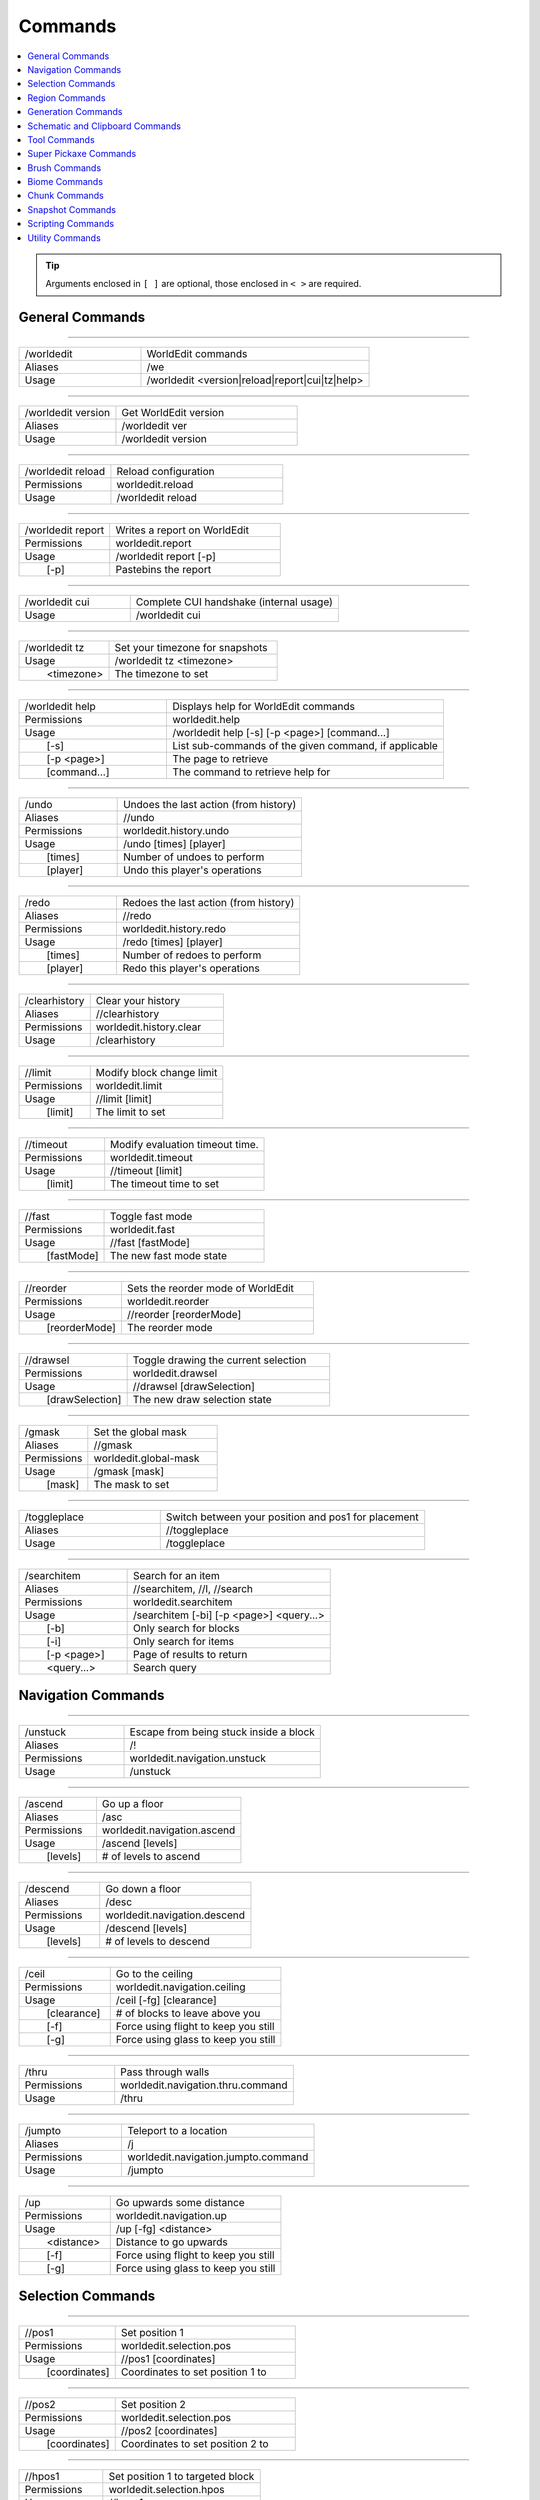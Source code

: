 ========
Commands
========

.. contents::
    :local:

.. tip::

    Arguments enclosed in ``[ ]`` are optional, those enclosed in ``< >`` are required.


General Commands
~~~~~~~~~~~~~~~~

------------

.. csv-table::
    :widths: 8, 15

    /worldedit,"WorldEdit commands"
    Aliases,"/we"
    Usage,"/worldedit <version|reload|report|cui|tz|help>"

------------

.. csv-table::
    :widths: 8, 15

    /worldedit version,"Get WorldEdit version"
    Aliases,"/worldedit ver"
    Usage,"/worldedit version"

------------

.. csv-table::
    :widths: 8, 15

    /worldedit reload,"Reload configuration"
    Permissions,"worldedit.reload"
    Usage,"/worldedit reload"

------------

.. csv-table::
    :widths: 8, 15

    /worldedit report,"Writes a report on WorldEdit"
    Permissions,"worldedit.report"
    Usage,"/worldedit report [-p]"
       [-p],"Pastebins the report"

------------

.. csv-table::
    :widths: 8, 15

    /worldedit cui,"Complete CUI handshake (internal usage)"
    Usage,"/worldedit cui"

------------

.. csv-table::
    :widths: 8, 15

    /worldedit tz,"Set your timezone for snapshots"
    Usage,"/worldedit tz <timezone>"
       <timezone>,"The timezone to set"

------------

.. csv-table::
    :widths: 8, 15

    /worldedit help,"Displays help for WorldEdit commands"
    Permissions,"worldedit.help"
    Usage,"/worldedit help [-s] [-p <page>] [command...]"
       [-s],"List sub-commands of the given command, if applicable"
       [-p <page>],"The page to retrieve"
       [command...],"The command to retrieve help for"

------------

.. csv-table::
    :widths: 8, 15

    /undo,"Undoes the last action (from history)"
    Aliases,"//undo"
    Permissions,"worldedit.history.undo"
    Usage,"/undo [times] [player]"
       [times],"Number of undoes to perform"
       [player],"Undo this player's operations"

------------

.. csv-table::
    :widths: 8, 15

    /redo,"Redoes the last action (from history)"
    Aliases,"//redo"
    Permissions,"worldedit.history.redo"
    Usage,"/redo [times] [player]"
       [times],"Number of redoes to perform"
       [player],"Redo this player's operations"

------------

.. csv-table::
    :widths: 8, 15

    /clearhistory,"Clear your history"
    Aliases,"//clearhistory"
    Permissions,"worldedit.history.clear"
    Usage,"/clearhistory"

------------

.. csv-table::
    :widths: 8, 15

    //limit,"Modify block change limit"
    Permissions,"worldedit.limit"
    Usage,"//limit [limit]"
       [limit],"The limit to set"

------------

.. csv-table::
    :widths: 8, 15

    //timeout,"Modify evaluation timeout time."
    Permissions,"worldedit.timeout"
    Usage,"//timeout [limit]"
       [limit],"The timeout time to set"

------------

.. csv-table::
    :widths: 8, 15

    //fast,"Toggle fast mode"
    Permissions,"worldedit.fast"
    Usage,"//fast [fastMode]"
       [fastMode],"The new fast mode state"

------------

.. csv-table::
    :widths: 8, 15

    //reorder,"Sets the reorder mode of WorldEdit"
    Permissions,"worldedit.reorder"
    Usage,"//reorder [reorderMode]"
       [reorderMode],"The reorder mode"

------------

.. csv-table::
    :widths: 8, 15

    //drawsel,"Toggle drawing the current selection"
    Permissions,"worldedit.drawsel"
    Usage,"//drawsel [drawSelection]"
       [drawSelection],"The new draw selection state"

------------

.. csv-table::
    :widths: 8, 15

    /gmask,"Set the global mask"
    Aliases,"//gmask"
    Permissions,"worldedit.global-mask"
    Usage,"/gmask [mask]"
       [mask],"The mask to set"

------------

.. csv-table::
    :widths: 8, 15

    /toggleplace,"Switch between your position and pos1 for placement"
    Aliases,"//toggleplace"
    Usage,"/toggleplace"

------------

.. csv-table::
    :widths: 8, 15

    /searchitem,"Search for an item"
    Aliases,"//searchitem, //l, //search"
    Permissions,"worldedit.searchitem"
    Usage,"/searchitem [-bi] [-p <page>] <query...>"
       [-b],"Only search for blocks"
       [-i],"Only search for items"
       [-p <page>],"Page of results to return"
       <query...>,"Search query"

Navigation Commands
~~~~~~~~~~~~~~~~~~~

------------

.. csv-table::
    :widths: 8, 15

    /unstuck,"Escape from being stuck inside a block"
    Aliases,"/!"
    Permissions,"worldedit.navigation.unstuck"
    Usage,"/unstuck"

------------

.. csv-table::
    :widths: 8, 15

    /ascend,"Go up a floor"
    Aliases,"/asc"
    Permissions,"worldedit.navigation.ascend"
    Usage,"/ascend [levels]"
       [levels],"# of levels to ascend"

------------

.. csv-table::
    :widths: 8, 15

    /descend,"Go down a floor"
    Aliases,"/desc"
    Permissions,"worldedit.navigation.descend"
    Usage,"/descend [levels]"
       [levels],"# of levels to descend"

------------

.. csv-table::
    :widths: 8, 15

    /ceil,"Go to the ceiling"
    Permissions,"worldedit.navigation.ceiling"
    Usage,"/ceil [-fg] [clearance]"
       [clearance],"# of blocks to leave above you"
       [-f],"Force using flight to keep you still"
       [-g],"Force using glass to keep you still"

------------

.. csv-table::
    :widths: 8, 15

    /thru,"Pass through walls"
    Permissions,"worldedit.navigation.thru.command"
    Usage,"/thru"

------------

.. csv-table::
    :widths: 8, 15

    /jumpto,"Teleport to a location"
    Aliases,"/j"
    Permissions,"worldedit.navigation.jumpto.command"
    Usage,"/jumpto"

------------

.. csv-table::
    :widths: 8, 15

    /up,"Go upwards some distance"
    Permissions,"worldedit.navigation.up"
    Usage,"/up [-fg] <distance>"
       <distance>,"Distance to go upwards"
       [-f],"Force using flight to keep you still"
       [-g],"Force using glass to keep you still"

Selection Commands
~~~~~~~~~~~~~~~~~~

------------

.. csv-table::
    :widths: 8, 15

    //pos1,"Set position 1"
    Permissions,"worldedit.selection.pos"
    Usage,"//pos1 [coordinates]"
       [coordinates],"Coordinates to set position 1 to"

------------

.. csv-table::
    :widths: 8, 15

    //pos2,"Set position 2"
    Permissions,"worldedit.selection.pos"
    Usage,"//pos2 [coordinates]"
       [coordinates],"Coordinates to set position 2 to"

------------

.. csv-table::
    :widths: 8, 15

    //hpos1,"Set position 1 to targeted block"
    Permissions,"worldedit.selection.hpos"
    Usage,"//hpos1"

------------

.. csv-table::
    :widths: 8, 15

    //hpos2,"Set position 2 to targeted block"
    Permissions,"worldedit.selection.hpos"
    Usage,"//hpos2"

------------

.. csv-table::
    :widths: 8, 15

    //chunk,"Set the selection to your current chunk."
    Permissions,"worldedit.selection.chunk"
    Usage,"//chunk [-cs] [coordinates]"
       [coordinates],"The chunk to select"
       [-s],"Expand your selection to encompass all chunks that are part of it"
       [-c],"Use chunk coordinates instead of block coordinates"

------------

.. csv-table::
    :widths: 8, 15

    //wand,"Get the wand object"
    Permissions,"worldedit.wand"
    Usage,"//wand"

------------

.. csv-table::
    :widths: 8, 15

    /toggleeditwand,"Toggle functionality of the edit wand"
    Permissions,"worldedit.wand.toggle"
    Usage,"/toggleeditwand"

------------

.. csv-table::
    :widths: 8, 15

    //contract,"Contract the selection area"
    Permissions,"worldedit.selection.contract"
    Usage,"//contract <amount> [reverseAmount] [direction]"
       <amount>,"Amount to contract the selection by"
       [reverseAmount],"Amount to contract the selection by in the other direction"
       [direction],"Direction to contract"

------------

.. csv-table::
    :widths: 8, 15

    //shift,"Shift the selection area"
    Permissions,"worldedit.selection.shift"
    Usage,"//shift <amount> [direction]"
       <amount>,"Amount to shift the selection by"
       [direction],"Direction to contract"

------------

.. csv-table::
    :widths: 8, 15

    //outset,"Outset the selection area"
    Permissions,"worldedit.selection.outset"
    Usage,"//outset [-hv] <amount>"
       <amount>,"Amount to expand the selection by in all directions"
       [-h],"Only expand horizontally"
       [-v],"Only expand vertically"

------------

.. csv-table::
    :widths: 8, 15

    //inset,"Inset the selection area"
    Permissions,"worldedit.selection.inset"
    Usage,"//inset [-hv] <amount>"
       <amount>,"Amount to contract the selection by in all directions"
       [-h],"Only contract horizontally"
       [-v],"Only contract vertically"

------------

.. csv-table::
    :widths: 8, 15

    //size,"Get information about the selection"
    Permissions,"worldedit.selection.size"
    Usage,"//size [-c]"
       [-c],"Get clipboard info instead"

------------

.. csv-table::
    :widths: 8, 15

    //count,"Counts the number of a certain type of block"
    Permissions,"worldedit.analysis.count"
    Usage,"//count [-f] <blocks>"
       <blocks>,"The block type(s) to count"
       [-f],"Fuzzy, match states using a wildcard"

------------

.. csv-table::
    :widths: 8, 15

    //distr,"Get the distribution of blocks in the selection"
    Permissions,"worldedit.analysis.distr"
    Usage,"//distr [-cd]"
       [-c],"Get the distribution of the clipboard instead"
       [-d],"Separate blocks by state"

------------

.. csv-table::
    :widths: 8, 15

    //sel,"Choose a region selector"
    Aliases,"//desel, //deselect, /;"
    Usage,"//sel [-d] [selector]"
       [selector],"Selector to switch to"
       [-d],"Set default selector"

------------

.. csv-table::
    :widths: 8, 15

    //expand,"Expand the selection area"
    Permissions,"worldedit.selection.expand"
    Usage,"//expand <vert|<amount> [reverseAmount] [direction]>"
       <amount>,"Amount to expand the selection by, can be `vert` to expand to the whole vertical column"
       [reverseAmount],"Amount to expand the selection by in the other direction"
       [direction],"Direction to expand"

------------

.. csv-table::
    :widths: 8, 15

    //expand vert,"Vertically expand the selection to world limits."
    Usage,"//expand vert"

Region Commands
~~~~~~~~~~~~~~~

------------

.. csv-table::
    :widths: 8, 15

    //set,"Sets all the blocks in the region"
    Permissions,"worldedit.region.set"
    Usage,"//set <pattern>"
       <pattern>,"The pattern of blocks to set"

------------

.. csv-table::
    :widths: 8, 15

    //line,"Draws a line segment between cuboid selection corners"
    Permissions,"worldedit.region.line"
    Usage,"//line [-h] <pattern> [thickness]"
       <pattern>,"The pattern of blocks to place"
       [thickness],"The thickness of the line"
       [-h],"Generate only a shell"
    ,"Can only be used with a cuboid selection"

------------

.. csv-table::
    :widths: 8, 15

    //curve,"Draws a spline through selected points"
    Permissions,"worldedit.region.curve"
    Usage,"//curve [-h] <pattern> [thickness]"
       <pattern>,"The pattern of blocks to place"
       [thickness],"The thickness of the curve"
       [-h],"Generate only a shell"
    ,"Can only be used with a convex polyhedral selection"

------------

.. csv-table::
    :widths: 8, 15

    //replace,"Replace all blocks in the selection with another"
    Aliases,"//rep, //re"
    Permissions,"worldedit.region.replace"
    Usage,"//replace [from] <to>"
       [from],"The mask representing blocks to replace"
       <to>,"The pattern of blocks to replace with"

------------

.. csv-table::
    :widths: 8, 15

    //overlay,"Set a block on top of blocks in the region"
    Permissions,"worldedit.region.overlay"
    Usage,"//overlay <pattern>"
       <pattern>,"The pattern of blocks to overlay"

------------

.. csv-table::
    :widths: 8, 15

    //center,"Set the center block(s)"
    Aliases,"//middle"
    Permissions,"worldedit.region.center"
    Usage,"//center <pattern>"
       <pattern>,"The pattern of blocks to set"

------------

.. csv-table::
    :widths: 8, 15

    //naturalize,"3 layers of dirt on top then rock below"
    Permissions,"worldedit.region.naturalize"
    Usage,"//naturalize"

------------

.. csv-table::
    :widths: 8, 15

    //walls,"Build the four sides of the selection"
    Permissions,"worldedit.region.walls"
    Usage,"//walls <pattern>"
       <pattern>,"The pattern of blocks to set"

------------

.. csv-table::
    :widths: 8, 15

    //faces,"Build the walls, ceiling, and floor of a selection"
    Aliases,"//outline"
    Permissions,"worldedit.region.faces"
    Usage,"//faces <pattern>"
       <pattern>,"The pattern of blocks to set"

------------

.. csv-table::
    :widths: 8, 15

    //smooth,"Smooth the elevation in the selection"
    Permissions,"worldedit.region.smooth"
    Usage,"//smooth [iterations] [mask]"
       [iterations],"# of iterations to perform"
       [mask],"The mask of blocks to use as the height map"
    ,"Example: '//smooth 1 grass_block,dirt,stone' would only smooth natural surface terrain."

------------

.. csv-table::
    :widths: 8, 15

    //move,"Move the contents of the selection"
    Permissions,"worldedit.region.move"
    Usage,"//move [-as] [count] [direction] [replace]"
       [count],"# of blocks to move"
       [direction],"The direction to move"
       [replace],"The pattern of blocks to leave"
       [-s],"Shift the selection to the target location"
       [-a],"Ignore air blocks"

------------

.. csv-table::
    :widths: 8, 15

    //stack,"Repeat the contents of the selection"
    Permissions,"worldedit.region.stack"
    Usage,"//stack [-as] [count] [direction]"
       [count],"# of copies to stack"
       [direction],"The direction to stack"
       [-s],"Shift the selection to the last stacked copy"
       [-a],"Ignore air blocks"

------------

.. csv-table::
    :widths: 8, 15

    //regen,"Regenerates the contents of the selection"
    Permissions,"worldedit.regen"
    Usage,"//regen"
    ,"This command might affect things outside the selection, if they are within the same chunk."

------------

.. csv-table::
    :widths: 8, 15

    //deform,"Deforms a selected region with an expression"
    Permissions,"worldedit.region.deform"
    Usage,"//deform [-or] <expression...>"
       <expression...>,"The expression to use"
       [-r],"Use the game's coordinate origin"
       [-o],"Use the selection's center as origin"
    ,"The expression is executed for each block and is expected to modify the variables x, y and z to point to a new block to fetch. See also tinyurl.com/wesyntax."

------------

.. csv-table::
    :widths: 8, 15

    //hollow,"Hollows out the object contained in this selection"
    Permissions,"worldedit.region.hollow"
    Usage,"//hollow [thickness] [pattern]"
       [thickness],"Thickness of the shell to leave"
       [pattern],"The pattern of blocks to replace the hollowed area with"
    ,"Thickness is measured in manhattan distance."

------------

.. csv-table::
    :widths: 8, 15

    //forest,"Make a forest within the region"
    Permissions,"worldedit.region.forest"
    Usage,"//forest [type] [density]"
       [type],"The type of tree to place"
       [density],"The density of the forest"

------------

.. csv-table::
    :widths: 8, 15

    //flora,"Make flora within the region"
    Permissions,"worldedit.region.flora"
    Usage,"//flora [density]"
       [density],"The density of the forest"

Generation Commands
~~~~~~~~~~~~~~~~~~~

------------

.. csv-table::
    :widths: 8, 15

    //hcyl,"Generates a hollow cylinder."
    Permissions,"worldedit.generation.cylinder"
    Usage,"//hcyl <pattern> <radii> [height]"
       <pattern>,"The pattern of blocks to generate"
       <radii>,"The radii of the cylinder. 1st is N/S, 2nd is E/W"
       [height],"The height of the cylinder"

------------

.. csv-table::
    :widths: 8, 15

    //cyl,"Generates a cylinder."
    Permissions,"worldedit.generation.cylinder"
    Usage,"//cyl [-h] <pattern> <radii> [height]"
       <pattern>,"The pattern of blocks to generate"
       <radii>,"The radii of the cylinder. 1st is N/S, 2nd is E/W"
       [height],"The height of the cylinder"
       [-h],"Make a hollow cylinder"

------------

.. csv-table::
    :widths: 8, 15

    //hsphere,"Generates a hollow sphere."
    Permissions,"worldedit.generation.sphere"
    Usage,"//hsphere [-r] <pattern> <radii>"
       <pattern>,"The pattern of blocks to generate"
       <radii>,"The radii of the sphere. Order is N/S, U/D, E/W"
       [-r],"Raise the bottom of the sphere to the placement position"

------------

.. csv-table::
    :widths: 8, 15

    //sphere,"Generates a filled sphere."
    Permissions,"worldedit.generation.sphere"
    Usage,"//sphere [-hr] <pattern> <radii>"
       <pattern>,"The pattern of blocks to generate"
       <radii>,"The radii of the sphere. Order is N/S, U/D, E/W"
       [-r],"Raise the bottom of the sphere to the placement position"
       [-h],"Make a hollow sphere"

------------

.. csv-table::
    :widths: 8, 15

    /forestgen,"Generate a forest"
    Permissions,"worldedit.generation.forest"
    Usage,"/forestgen [size] [type] [density]"
       [size],"The size of the forest, in blocks"
       [type],"The type of forest"
       [density],"The density of the forest, between 0 and 100"

------------

.. csv-table::
    :widths: 8, 15

    /pumpkins,"Generate pumpkin patches"
    Permissions,"worldedit.generation.pumpkins"
    Usage,"/pumpkins [size]"
       [size],"The size of the patch"

------------

.. csv-table::
    :widths: 8, 15

    //hpyramid,"Generate a hollow pyramid"
    Permissions,"worldedit.generation.pyramid"
    Usage,"//hpyramid <pattern> <size>"
       <pattern>,"The pattern of blocks to set"
       <size>,"The size of the pyramid"

------------

.. csv-table::
    :widths: 8, 15

    //pyramid,"Generate a filled pyramid"
    Permissions,"worldedit.generation.pyramid"
    Usage,"//pyramid [-h] <pattern> <size>"
       <pattern>,"The pattern of blocks to set"
       <size>,"The size of the pyramid"
       [-h],"Make a hollow pyramid"

------------

.. csv-table::
    :widths: 8, 15

    //generate,"Generates a shape according to a formula."
    Aliases,"//g, //gen"
    Permissions,"worldedit.generation.shape"
    Usage,"//generate [-chor] <pattern> <expression...>"
       <pattern>,"The pattern of blocks to set"
       <expression...>,"Expression to test block placement locations and set block type"
       [-h],"Generate a hollow shape"
       [-r],"Use the game's coordinate origin"
       [-o],"Use the placement's coordinate origin"
       [-c],"Use the selection's center as origin"
    ,"See also https://tinyurl.com/wesyntax."

------------

.. csv-table::
    :widths: 8, 15

    //generatebiome,"Sets biome according to a formula."
    Aliases,"//genbiome, //gb"
    Permissions,"worldedit.generation.shape.biome"
    Usage,"//generatebiome [-chor] <target> <expression...>"
       <target>,"The biome type to set"
       <expression...>,"Expression to test block placement locations and set biome type"
       [-h],"Generate a hollow shape"
       [-r],"Use the game's coordinate origin"
       [-o],"Use the placement's coordinate origin"
       [-c],"Use the selection's center as origin"
    ,"See also https://tinyurl.com/wesyntax."

Schematic and Clipboard Commands
~~~~~~~~~~~~~~~~~~~~~~~~~~~~~~~~

------------

.. csv-table::
    :widths: 8, 15

    /schematic,"Schematic commands for saving/loading areas"
    Aliases,"/schem, //schematic, //schem"
    Usage,"/schematic <load|save|delete|formats|list>"

------------

.. csv-table::
    :widths: 8, 15

    /schematic load,"Load a schematic into your clipboard"
    Permissions,"worldedit.clipboard.load, worldedit.schematic.load"
    Usage,"/schematic load <filename> [formatName]"
       <filename>,"File name."
       [formatName],"Format name."

------------

.. csv-table::
    :widths: 8, 15

    /schematic save,"Save a schematic into your clipboard"
    Permissions,"worldedit.clipboard.save, worldedit.schematic.save"
    Usage,"/schematic save [-f] <filename> [formatName]"
       <filename>,"File name."
       [formatName],"Format name."
       [-f],"Overwrite an existing file."

------------

.. csv-table::
    :widths: 8, 15

    /schematic delete,"Delete a saved schematic"
    Aliases,"/schematic d"
    Permissions,"worldedit.schematic.delete"
    Usage,"/schematic delete <filename>"
       <filename>,"File name."

------------

.. csv-table::
    :widths: 8, 15

    /schematic formats,"List available formats"
    Aliases,"/schematic listformats, /schematic f"
    Permissions,"worldedit.schematic.formats"
    Usage,"/schematic formats"

------------

.. csv-table::
    :widths: 8, 15

    /schematic list,"List saved schematics"
    Aliases,"/schematic all, /schematic ls"
    Permissions,"worldedit.schematic.list"
    Usage,"/schematic list [-dn] [-p <page>]"
       [-p <page>],"Page to view."
       [-d],"Sort by date, oldest first"
       [-n],"Sort by date, newest first"
    ,"Note: Format is not fully verified until loading."

------------

.. csv-table::
    :widths: 8, 15

    //copy,"Copy the selection to the clipboard"
    Permissions,"worldedit.clipboard.copy"
    Usage,"//copy [-be] [-m <mask>]"
       [-e],"Also copy entities"
       [-b],"Also copy biomes"
       [-m <mask>],"Set the include mask, non-matching blocks become air"

------------

.. csv-table::
    :widths: 8, 15

    //cut,"Cut the selection to the clipboard"
    Permissions,"worldedit.clipboard.cut"
    Usage,"//cut [-be] [leavePattern] [-m <mask>]"
       [leavePattern],"Pattern to leave in place of the selection"
       [-e],"Also cut entities"
       [-b],"Also copy biomes, source biomes are unaffected"
       [-m <mask>],"Set the exclude mask, matching blocks become air"
    ,"WARNING: Cutting and pasting entities cannot be undone!"

------------

.. csv-table::
    :widths: 8, 15

    //paste,"Paste the clipboard's contents"
    Permissions,"worldedit.clipboard.paste"
    Usage,"//paste [-abeos] [-m <sourceMask>]"
       [-a],"Skip air blocks"
       [-o],"Paste at the original position"
       [-s],"Select the region after pasting"
       [-e],"Paste entities if available"
       [-b],"Paste biomes if available"
       [-m <sourceMask>],"Only paste blocks matching this mask"

------------

.. csv-table::
    :widths: 8, 15

    //rotate,"Rotate the contents of the clipboard"
    Permissions,"worldedit.clipboard.rotate"
    Usage,"//rotate <yRotate> [xRotate] [zRotate]"
       <yRotate>,"Amount to rotate on the y-axis"
       [xRotate],"Amount to rotate on the x-axis"
       [zRotate],"Amount to rotate on the z-axis"
    ,"Non-destructively rotate the contents of the clipboard. Angles are provided in degrees and a positive angle will result in a clockwise rotation. Multiple rotations can be stacked. Interpolation is not performed so angles should be a multiple of 90 degrees. "

------------

.. csv-table::
    :widths: 8, 15

    //flip,"Flip the contents of the clipboard across the origin"
    Permissions,"worldedit.clipboard.flip"
    Usage,"//flip [direction]"
       [direction],"The direction to flip, defaults to look direction."

------------

.. csv-table::
    :widths: 8, 15

    /clearclipboard,"Clear your clipboard"
    Permissions,"worldedit.clipboard.clear"
    Usage,"/clearclipboard"

Tool Commands
~~~~~~~~~~~~~

------------

.. csv-table::
    :widths: 8, 15

    /none,"Unbind a bound tool from your current item"
    Usage,"/none"

------------

.. csv-table::
    :widths: 8, 15

    /info,"Block information tool"
    Permissions,"worldedit.tool.info"
    Usage,"/info"

------------

.. csv-table::
    :widths: 8, 15

    /tree,"Tree generator tool"
    Permissions,"worldedit.tool.tree"
    Usage,"/tree [type]"
       [type],"Type of tree to generate"

------------

.. csv-table::
    :widths: 8, 15

    /repl,"Block replacer tool"
    Permissions,"worldedit.tool.replacer"
    Usage,"/repl <pattern>"
       <pattern>,"The pattern of blocks to place"

------------

.. csv-table::
    :widths: 8, 15

    /cycler,"Block data cycler tool"
    Permissions,"worldedit.tool.data-cycler"
    Usage,"/cycler"

------------

.. csv-table::
    :widths: 8, 15

    /floodfill,"Flood fill tool"
    Aliases,"/flood"
    Permissions,"worldedit.tool.flood-fill"
    Usage,"/floodfill <pattern> <range>"
       <pattern>,"The pattern to flood fill"
       <range>,"The range to perform the fill"

------------

.. csv-table::
    :widths: 8, 15

    /deltree,"Floating tree remover tool"
    Permissions,"worldedit.tool.deltree"
    Usage,"/deltree"

------------

.. csv-table::
    :widths: 8, 15

    /farwand,"Wand at a distance tool"
    Permissions,"worldedit.tool.farwand"
    Usage,"/farwand"

------------

.. csv-table::
    :widths: 8, 15

    /lrbuild,"Long-range building tool"
    Aliases,"//lrbuild"
    Permissions,"worldedit.tool.lrbuild"
    Usage,"/lrbuild <primary> <secondary>"
       <primary>,"Block to set on left-click"
       <secondary>,"Block to set on right-click"

------------

.. csv-table::
    :widths: 8, 15

    //,"Toggle the super pickaxe function"
    Aliases,"/,"
    Permissions,"worldedit.superpickaxe"
    Usage,"// [superPickaxe]"
       [superPickaxe],"The new super pickaxe state"

------------

.. csv-table::
    :widths: 8, 15

    /mask,"Set the brush mask"
    Permissions,"worldedit.brush.options.mask"
    Usage,"/mask [mask]"
       [mask],"The mask to set"

------------

.. csv-table::
    :widths: 8, 15

    /material,"Set the brush material"
    Aliases,"//material"
    Permissions,"worldedit.brush.options.material"
    Usage,"/material <pattern>"
       <pattern>,"The pattern of blocks to use"

------------

.. csv-table::
    :widths: 8, 15

    /range,"Set the brush range"
    Permissions,"worldedit.brush.options.range"
    Usage,"/range <range>"
       <range>,"The range of the brush"

------------

.. csv-table::
    :widths: 8, 15

    /size,"Set the brush size"
    Permissions,"worldedit.brush.options.size"
    Usage,"/size <size>"
       <size>,"The size of the brush"

------------

.. csv-table::
    :widths: 8, 15

    /tracemask,"Set the mask used to stop tool traces"
    Permissions,"worldedit.brush.options.tracemask"
    Usage,"/tracemask [mask]"
       [mask],"The trace mask to set"

Super Pickaxe Commands
~~~~~~~~~~~~~~~~~~~~~~

------------

.. csv-table::
    :widths: 8, 15

    /superpickaxe,"Super-pickaxe commands"
    Aliases,"/sp, /pickaxe"
    Usage,"/superpickaxe <single|area|recursive>"

------------

.. csv-table::
    :widths: 8, 15

    /superpickaxe single,"Enable the single block super pickaxe mode"
    Permissions,"worldedit.superpickaxe"
    Usage,"/superpickaxe single"

------------

.. csv-table::
    :widths: 8, 15

    /superpickaxe area,"Enable the area super pickaxe pickaxe mode"
    Permissions,"worldedit.superpickaxe.area"
    Usage,"/superpickaxe area <range>"
       <range>,"The range of the area pickaxe"

------------

.. csv-table::
    :widths: 8, 15

    /superpickaxe recursive,"Enable the recursive super pickaxe pickaxe mode"
    Aliases,"/superpickaxe recur"
    Permissions,"worldedit.superpickaxe.recursive"
    Usage,"/superpickaxe recursive <range>"
       <range>,"The range of the recursive pickaxe"

Brush Commands
~~~~~~~~~~~~~~

------------

.. csv-table::
    :widths: 8, 15

    /brush,"Brushing commands"
    Aliases,"//br, //brush, /br"
    Usage,"/brush <sphere|cylinder|clipboard|smooth|extinguish|gravity|butcher|deform|set|forest|raise|lower|paint|apply>"

------------

.. csv-table::
    :widths: 8, 15

    /brush sphere,"Choose the sphere brush"
    Aliases,"/brush s"
    Permissions,"worldedit.brush.sphere"
    Usage,"/brush sphere [-h] <pattern> [radius]"
       <pattern>,"The pattern of blocks to set"
       [radius],"The radius of the sphere"
       [-h],"Create hollow spheres instead"

------------

.. csv-table::
    :widths: 8, 15

    /brush cylinder,"Choose the cylinder brush"
    Aliases,"/brush cyl, /brush c"
    Permissions,"worldedit.brush.cylinder"
    Usage,"/brush cylinder [-h] <pattern> [radius] [height]"
       <pattern>,"The pattern of blocks to set"
       [radius],"The radius of the cylinder"
       [height],"The height of the cylinder"
       [-h],"Create hollow cylinders instead"

------------

.. csv-table::
    :widths: 8, 15

    /brush clipboard,"Choose the clipboard brush"
    Aliases,"/brush copy"
    Permissions,"worldedit.brush.clipboard"
    Usage,"/brush clipboard [-abeo] [-m <sourceMask>]"
       [-a],"Don't paste air from the clipboard"
       [-o],"Paste using clipboard origin, instead of being centered at the target location"
       [-e],"Paste entities if available"
       [-b],"Paste biomes if available"
       [-m <sourceMask>],"Skip blocks matching this mask in the clipboard"

------------

.. csv-table::
    :widths: 8, 15

    /brush smooth,"Choose the terrain softener brush"
    Permissions,"worldedit.brush.smooth"
    Usage,"/brush smooth [radius] [iterations] [mask]"
       [radius],"The radius to sample for softening"
       [iterations],"The number of iterations to perform"
       [mask],"The mask of blocks to use for the heightmap"
    ,"Example: '/brush smooth 2 4 grass_block,dirt,stone'"

------------

.. csv-table::
    :widths: 8, 15

    /brush extinguish,"Shortcut fire extinguisher brush"
    Aliases,"/brush ex"
    Permissions,"worldedit.brush.ex"
    Usage,"/brush extinguish [radius]"
       [radius],"The radius to extinguish"

------------

.. csv-table::
    :widths: 8, 15

    /brush gravity,"Gravity brush, simulates the effect of gravity"
    Aliases,"/brush grav"
    Permissions,"worldedit.brush.gravity"
    Usage,"/brush gravity [-h] [radius]"
       [radius],"The radius to apply gravity in"
       [-h],"Affect blocks starting at max Y, rather than the target location Y + radius"

------------

.. csv-table::
    :widths: 8, 15

    /brush butcher,"Butcher brush, kills mobs within a radius"
    Aliases,"/brush kill"
    Permissions,"worldedit.brush.butcher"
    Usage,"/brush butcher [-abfgnprt] [radius]"
       [radius],"Radius to kill mobs in"
       [-p],"Also kill pets"
       [-n],"Also kill NPCs"
       [-g],"Also kill golems"
       [-a],"Also kill animals"
       [-b],"Also kill ambient mobs"
       [-t],"Also kill mobs with name tags"
       [-f],"Also kill all friendly mobs (Applies the flags `-abgnpt`)"
       [-r],"Also destroy armor stands"

------------

.. csv-table::
    :widths: 8, 15

    /brush deform,"Deform brush, applies an expression to an area"
    Permissions,"worldedit.brush.deform"
    Usage,"/brush deform [-or] <shape> [radius] [expression]"
       <shape>,"The shape of the region"
       [radius],"The size of the brush"
       [expression],"Expression to apply"
       [-r],"Use the game's coordinate origin"
       [-o],"Use the placement position as the origin"

------------

.. csv-table::
    :widths: 8, 15

    /brush set,"Set brush, sets all blocks in the area"
    Permissions,"worldedit.brush.set"
    Usage,"/brush set <shape> [radius] <pattern>"
       <shape>,"The shape of the region"
       [radius],"The size of the brush"
       <pattern>,"The pattern of blocks to set"

------------

.. csv-table::
    :widths: 8, 15

    /brush forest,"Forest brush, creates a forest in the area"
    Permissions,"worldedit.brush.forest"
    Usage,"/brush forest <shape> [radius] [density] <type>"
       <shape>,"The shape of the region"
       [radius],"The size of the brush"
       [density],"The density of the brush"
       <type>,"The type of tree to use"

------------

.. csv-table::
    :widths: 8, 15

    /brush raise,"Raise brush, raise all blocks by one"
    Permissions,"worldedit.brush.raise"
    Usage,"/brush raise <shape> [radius]"
       <shape>,"The shape of the region"
       [radius],"The size of the brush"

------------

.. csv-table::
    :widths: 8, 15

    /brush lower,"Lower brush, lower all blocks by one"
    Permissions,"worldedit.brush.lower"
    Usage,"/brush lower <shape> [radius]"
       <shape>,"The shape of the region"
       [radius],"The size of the brush"

------------

.. csv-table::
    :widths: 8, 15

    /brush paint,"Paint brush, apply a function to a surface"
    Permissions,"worldedit.brush.paint"
    Usage,"/brush paint <shape> [radius] [density] <forest|item|set>"
       <shape>,"The shape of the region"
       [radius],"The size of the brush"
       [density],"The density of the brush"

------------

.. csv-table::
    :widths: 8, 15

    /brush apply,"Apply brush, apply a function to every block"
    Permissions,"worldedit.brush.apply"
    Usage,"/brush apply <shape> [radius] <forest|item|set>"
       <shape>,"The shape of the region"
       [radius],"The size of the brush"

Biome Commands
~~~~~~~~~~~~~~

------------

.. csv-table::
    :widths: 8, 15

    /biomelist,"Gets all biomes available."
    Aliases,"/biomels"
    Permissions,"worldedit.biome.list"
    Usage,"/biomelist [-p <page>]"
       [-p <page>],"Page number."

------------

.. csv-table::
    :widths: 8, 15

    /biomeinfo,"Get the biome of the targeted block."
    Permissions,"worldedit.biome.info"
    Usage,"/biomeinfo [-pt]"
       [-t],"Use the block you are looking at."
       [-p],"Use the block you are currently in."
    ,"By default, uses all blocks in your selection."

------------

.. csv-table::
    :widths: 8, 15

    //setbiome,"Sets the biome of your current block or region."
    Permissions,"worldedit.biome.set"
    Usage,"//setbiome [-p] <target>"
       <target>,"Biome type."
       [-p],"Use your current position"
    ,"By default, uses all the blocks in your selection"

Chunk Commands
~~~~~~~~~~~~~~

------------

.. csv-table::
    :widths: 8, 15

    /chunkinfo,"Get information about the chunk you're inside"
    Permissions,"worldedit.chunkinfo"
    Usage,"/chunkinfo"

------------

.. csv-table::
    :widths: 8, 15

    /listchunks,"List chunks that your selection includes"
    Permissions,"worldedit.listchunks"
    Usage,"/listchunks [-p <page>]"
       [-p <page>],"Page number."

------------

.. csv-table::
    :widths: 8, 15

    /delchunks,"Delete chunks that your selection includes"
    Permissions,"worldedit.delchunks"
    Usage,"/delchunks"

Snapshot Commands
~~~~~~~~~~~~~~~~~

------------

.. csv-table::
    :widths: 8, 15

    /restore,"Restore the selection from a snapshot"
    Aliases,"//restore"
    Permissions,"worldedit.snapshots.restore"
    Usage,"/restore [snapshot]"
       [snapshot],"The snapshot to restore"

------------

.. csv-table::
    :widths: 8, 15

    /snapshot,"Snapshot commands for restoring backups"
    Aliases,"/snap"
    Usage,"/snapshot <list|use|sel|before|after>"

------------

.. csv-table::
    :widths: 8, 15

    /snapshot list,"List snapshots"
    Permissions,"worldedit.snapshots.list"
    Usage,"/snapshot list [num]"
       [num],"# of snapshots to list"

------------

.. csv-table::
    :widths: 8, 15

    /snapshot use,"Choose a snapshot to use"
    Permissions,"worldedit.snapshots.restore"
    Usage,"/snapshot use <name>"
       <name>,"Snapeshot to use"

------------

.. csv-table::
    :widths: 8, 15

    /snapshot sel,"Choose the snapshot based on the list id"
    Permissions,"worldedit.snapshots.restore"
    Usage,"/snapshot sel <index>"
       <index>,"The list ID to select"

------------

.. csv-table::
    :widths: 8, 15

    /snapshot before,"Choose the nearest snapshot before a date"
    Permissions,"worldedit.snapshots.restore"
    Usage,"/snapshot before <date>"
       <date>,"The soonest date that may be used"

------------

.. csv-table::
    :widths: 8, 15

    /snapshot after,"Choose the nearest snapshot after a date"
    Permissions,"worldedit.snapshots.restore"
    Usage,"/snapshot after <date>"
       <date>,"The soonest date that may be used"

Scripting Commands
~~~~~~~~~~~~~~~~~~

------------

.. csv-table::
    :widths: 8, 15

    /cs,"Execute a CraftScript"
    Permissions,"worldedit.scripting.execute"
    Usage,"/cs <filename> [args...]"
       <filename>,"Filename of the CraftScript to load"
       [args...],"Arguments to the CraftScript"

------------

.. csv-table::
    :widths: 8, 15

    /.s,"Execute last CraftScript"
    Permissions,"worldedit.scripting.execute"
    Usage,"/.s [args...]"
       [args...],"Arguments to the CraftScript"

Utility Commands
~~~~~~~~~~~~~~~~

------------

.. csv-table::
    :widths: 8, 15

    //fill,"Fill a hole"
    Permissions,"worldedit.fill"
    Usage,"//fill <pattern> <radius> [depth]"
       <pattern>,"The blocks to fill with"
       <radius>,"The radius to fill in"
       [depth],"The depth to fill"

------------

.. csv-table::
    :widths: 8, 15

    //fillr,"Fill a hole recursively"
    Permissions,"worldedit.fill.recursive"
    Usage,"//fillr <pattern> <radius> [depth]"
       <pattern>,"The blocks to fill with"
       <radius>,"The radius to fill in"
       [depth],"The depth to fill"

------------

.. csv-table::
    :widths: 8, 15

    //drain,"Drain a pool"
    Permissions,"worldedit.drain"
    Usage,"//drain [-w] <radius>"
       <radius>,"The radius to drain"
       [-w],"Also un-waterlog blocks"

------------

.. csv-table::
    :widths: 8, 15

    /fixlava,"Fix lava to be stationary"
    Aliases,"//fixlava"
    Permissions,"worldedit.fixlava"
    Usage,"/fixlava <radius>"
       <radius>,"The radius to fix in"

------------

.. csv-table::
    :widths: 8, 15

    /fixwater,"Fix water to be stationary"
    Aliases,"//fixwater"
    Permissions,"worldedit.fixwater"
    Usage,"/fixwater <radius>"
       <radius>,"The radius to fix in"

------------

.. csv-table::
    :widths: 8, 15

    /removeabove,"Remove blocks above your head."
    Aliases,"//removeabove"
    Permissions,"worldedit.removeabove"
    Usage,"/removeabove [size] [height]"
       [size],"The apothem of the square to remove from"
       [height],"The maximum height above you to remove from"

------------

.. csv-table::
    :widths: 8, 15

    /removebelow,"Remove blocks below you."
    Aliases,"//removebelow"
    Permissions,"worldedit.removebelow"
    Usage,"/removebelow [size] [height]"
       [size],"The apothem of the square to remove from"
       [height],"The maximum height below you to remove from"

------------

.. csv-table::
    :widths: 8, 15

    /removenear,"Remove blocks near you."
    Aliases,"//removenear"
    Permissions,"worldedit.removenear"
    Usage,"/removenear <mask> [radius]"
       <mask>,"The mask of blocks to remove"
       [radius],"The radius of the square to remove from"

------------

.. csv-table::
    :widths: 8, 15

    /replacenear,"Replace nearby blocks"
    Aliases,"//replacenear"
    Permissions,"worldedit.replacenear"
    Usage,"/replacenear <radius> [from] <to>"
       <radius>,"The radius of the square to remove in"
       [from],"The mask matching blocks to remove"
       <to>,"The pattern of blocks to replace with"

------------

.. csv-table::
    :widths: 8, 15

    /snow,"Simulates snow"
    Aliases,"//snow"
    Permissions,"worldedit.snow"
    Usage,"/snow [size]"
       [size],"The radius of the circle to snow in"

------------

.. csv-table::
    :widths: 8, 15

    /thaw,"Thaws the area"
    Aliases,"//thaw"
    Permissions,"worldedit.thaw"
    Usage,"/thaw [size]"
       [size],"The radius of the circle to thaw in"

------------

.. csv-table::
    :widths: 8, 15

    /green,"Converts dirt to grass blocks in the area"
    Aliases,"//green"
    Permissions,"worldedit.green"
    Usage,"/green [-f] [size]"
       [size],"The radius of the circle to convert in"
       [-f],"Also convert coarse dirt"

------------

.. csv-table::
    :widths: 8, 15

    /extinguish,"Extinguish nearby fire"
    Aliases,"/ex, /ext, //ex, //ext, //extinguish"
    Permissions,"worldedit.extinguish"
    Usage,"/extinguish [radius]"
       [radius],"The radius of the square to remove in"

------------

.. csv-table::
    :widths: 8, 15

    /butcher,"Kill all or nearby mobs"
    Permissions,"worldedit.butcher"
    Usage,"/butcher [-abfgnprt] [radius]"
       [radius],"Radius to kill mobs in"
       [-p],"Also kill pets"
       [-n],"Also kill NPCs"
       [-g],"Also kill golems"
       [-a],"Also kill animals"
       [-b],"Also kill ambient mobs"
       [-t],"Also kill mobs with name tags"
       [-f],"Also kill all friendly mobs (Applies the flags `-abgnpt`)"
       [-r],"Also destroy armor stands"

------------

.. csv-table::
    :widths: 8, 15

    /remove,"Remove all entities of a type"
    Aliases,"/rem, /rement"
    Permissions,"worldedit.remove"
    Usage,"/remove <remover> <radius>"
       <remover>,"The type of entity to remove"
       <radius>,"The radius of the cuboid to remove from"

------------

.. csv-table::
    :widths: 8, 15

    //calculate,"Evaluate a mathematical expression"
    Aliases,"//eval, //evaluate, //calc, //solve"
    Permissions,"worldedit.calc"
    Usage,"//calculate <input...>"
       <input...>,"Expression to evaluate"

------------

.. csv-table::
    :widths: 8, 15

    //help,"Displays help for WorldEdit commands"
    Permissions,"worldedit.help"
    Usage,"//help [-s] [-p <page>] [command...]"
       [-s],"List sub-commands of the given command, if applicable"
       [-p <page>],"The page to retrieve"
       [command...],"The command to retrieve help for"
